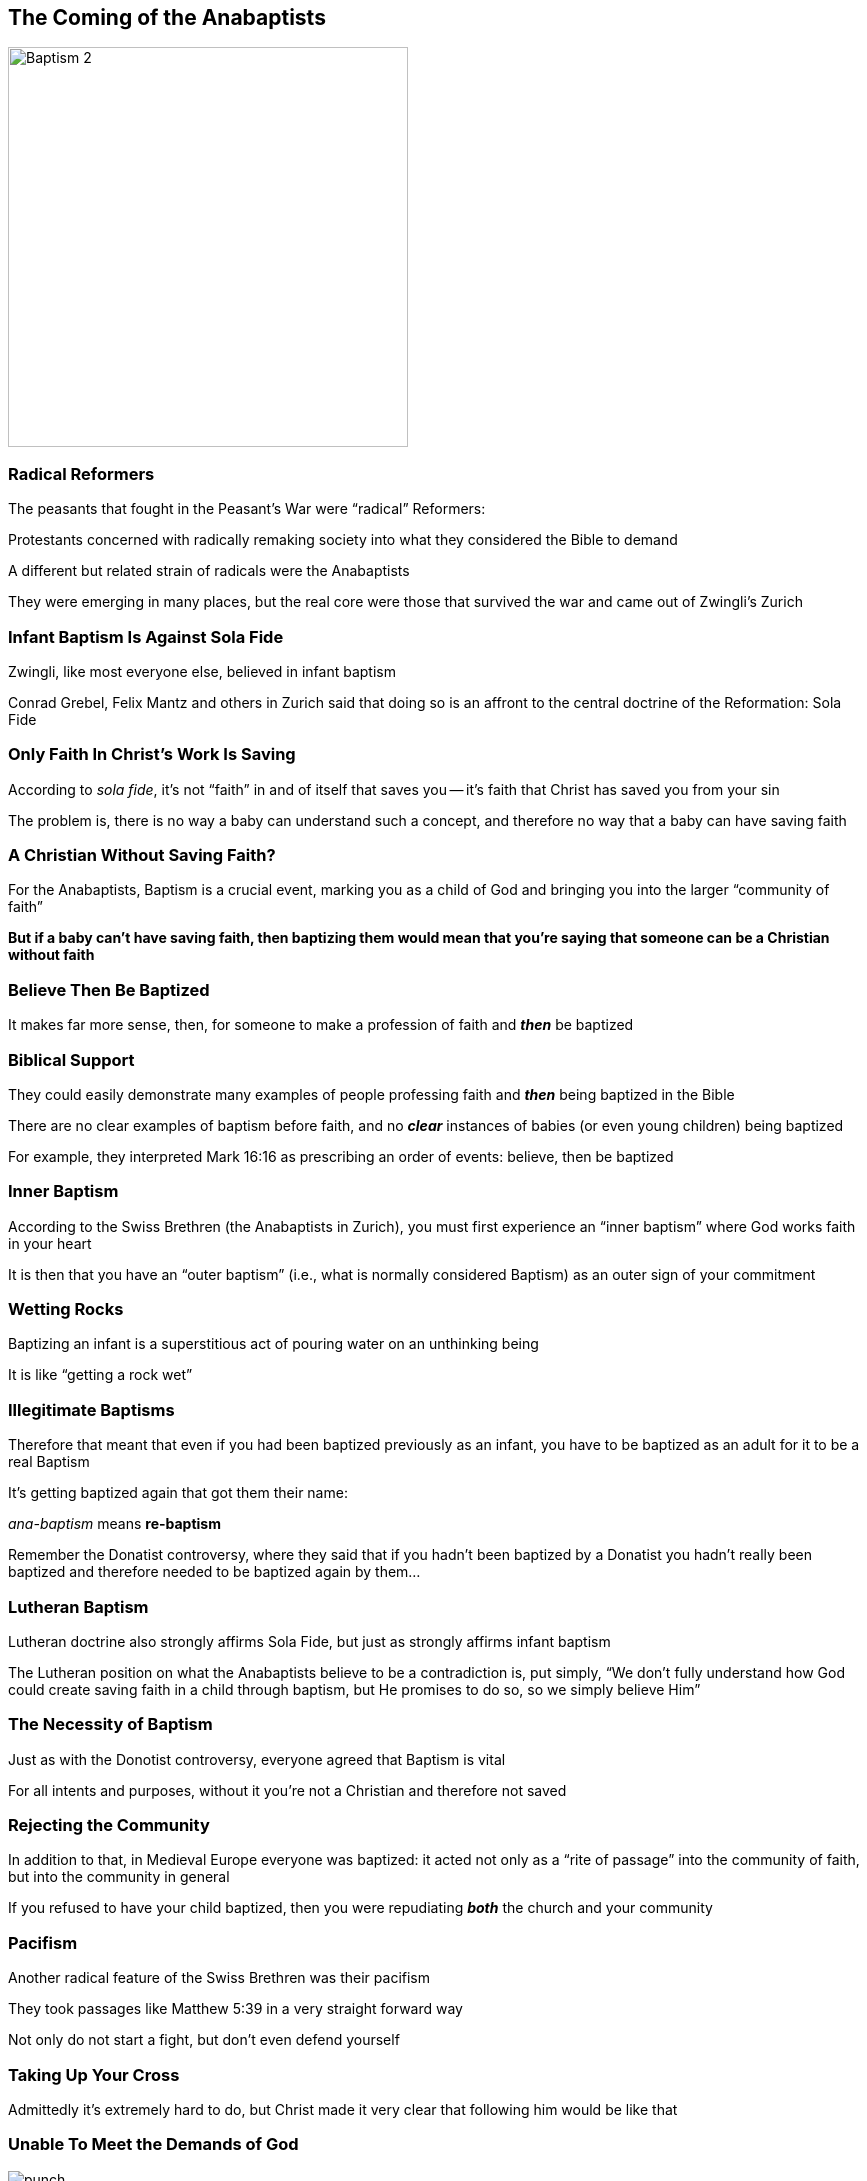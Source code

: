 == The Coming of the Anabaptists

image::Baptism-2.jpg[height="400px"]

=== Radical Reformers

The peasants that fought in the Peasant's War were "`radical`" Reformers:

Protestants concerned with radically remaking society into what they considered the Bible to demand

A different but related strain of radicals were the Anabaptists

They were emerging in many places, but the real core were those that survived the war and came out of Zwingli's Zurich

=== Infant Baptism Is Against Sola Fide

Zwingli, like most everyone else, believed in infant baptism

Conrad Grebel, Felix Mantz and others in Zurich said that doing so is an affront to the central doctrine of the Reformation: Sola Fide

=== Only Faith In Christ's Work Is Saving

According to _sola fide_, it's not "`faith`" in and of itself that saves you -- it's faith that Christ has saved you from your sin

The problem is, there is no way a baby can understand such a concept, and therefore no way that a baby can have saving faith

=== A Christian Without Saving Faith?

For the Anabaptists, Baptism is a crucial event, marking you as a child of God and bringing you into the larger "`community of faith`"

[.larger]
**But if a baby can't have saving faith, then baptizing them would mean that you're saying that someone can be a Christian without faith**

=== Believe Then Be Baptized

It makes far more sense, then, for someone to make a profession of faith and **_then_** be baptized

=== Biblical Support

They could easily demonstrate many examples of people professing faith and **_then_** being baptized in the Bible

There are no clear examples of baptism before faith, and no **_clear_** instances of babies (or even young children) being baptized

For example, they interpreted Mark 16:16 as prescribing an order of events: believe, then be baptized

=== Inner Baptism

According to the Swiss Brethren (the Anabaptists in Zurich), you must first experience an "`inner baptism`" where God works faith in your heart

It is then that you have an "`outer baptism`" (i.e., what is normally considered Baptism) as an outer sign of your commitment

=== Wetting Rocks

Baptizing an infant is a superstitious act of pouring water on an unthinking being

It is like "`getting a rock wet`"

=== Illegitimate Baptisms

Therefore that meant that even if you had been baptized previously as an infant, you have to be baptized as an adult for it to be a real Baptism

It's getting baptized again that got them their name:

_ana-baptism_ means **re-baptism**

[.small]
--
Remember the Donatist controversy, where they said that if you hadn't been baptized by a Donatist you hadn't really been baptized and therefore needed to be baptized again by them...
--

=== Lutheran Baptism

Lutheran doctrine also strongly affirms Sola Fide, but just as strongly affirms infant baptism

The Lutheran position on what the Anabaptists believe to be a contradiction is, put simply, "`We don't fully understand how God could create saving faith in a child through baptism, but He promises to do so, so we simply believe Him`"

=== The Necessity of Baptism

Just as with the Donotist controversy, everyone agreed that Baptism is vital

For all intents and purposes, without it you're not a Christian and therefore not saved

=== Rejecting the Community

In addition to that, in Medieval Europe everyone was baptized: it acted not only as a "`rite of passage`" into the community of faith, but into the community in general

If you refused to have your child baptized, then you were repudiating **_both_** the church and your community

=== Pacifism

Another radical feature of the Swiss Brethren was their pacifism

They took passages like Matthew 5:39 in a very straight forward way

Not only do not start a fight, but don't even defend yourself

=== Taking Up Your Cross

Admittedly it's extremely hard to do, but Christ made it very clear that following him would be like that

=== Unable To Meet the Demands of God

image::punch.jpg[role="left"]

Only those that accepted and did this radical pacifism, "`rebaptism`" and other crucial doctrines -- no matter how hard it might be to do -- could be true Christians

Believing and doing it aren't done on your own power, but on God's

=== Without God's Grace

If you can't do it then you hadn't received God's grace and are therefore damned

=== Proof of Faith

Luther, Zwingli and the other Magisterial Reformers insisted on justification by faith alone -- that such radical "`manifestations`" of faith weren't required

They considered what the Anabaptist were doing as being the same as -- if not worse than in many ways --the "`works righteousness`" of Catholicism

=== The Day Anabaptism Was Born

image::800px-Täuferdisputation_1525.jpg[alt="https://commons.wikimedia.org/wiki/File:T%C3%A4uferdisputation_1525.jpg",role="left",height="500px"]

The "`official`" start of Anabaptism was January 1525, when the first adult baptisms were performed in direct defiance of the new law that Zwingli and the Zurich Council had enacted requiring that infants be baptized

After that it was suppressed in Zurich, but it grew rapidly in the towns and cities around Zurich
